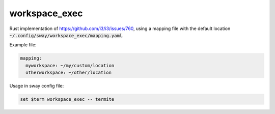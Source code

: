 ================
 workspace_exec
================

Rust implementation of https://github.com/i3/i3/issues/760, using a mapping file
with the default location :code:`~/.config/sway/workspace_exec/mapping.yaml`.

Example file:

.. code-block:: yaml

   mapping:
     myworkspace: ~/my/custom/location
     otherworkspace: ~/other/location

Usage in sway config file:

.. code-block:: cfg

   set $term workspace_exec -- termite
